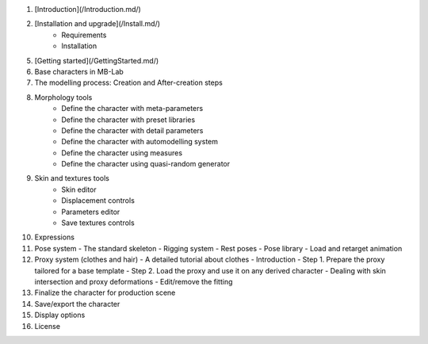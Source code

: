 1. [Introduction](/Introduction.md/)

2. [Installation and upgrade](/Install.md/)
    - Requirements
    - Installation
  
5. [Getting started](/GettingStarted.md/)

6. Base characters in MB-Lab

7. The modelling process: Creation and After-creation steps

8. Morphology tools
    - Define the character with meta-parameters
    - Define the character with preset libraries
    - Define the character with detail parameters
    - Define the character with automodelling system
    - Define the character using measures
    - Define the character using quasi-random generator
9. Skin and textures tools
    - Skin editor
    - Displacement controls
    - Parameters editor
    - Save textures controls
10. Expressions

11. Pose system
    - The standard skeleton
    - Rigging system
    - Rest poses
    - Pose library
    - Load and retarget animation
12. Proxy system (clothes and hair)
    - A detailed tutorial about clothes
    - Introduction
    - Step 1. Prepare the proxy tailored for a base template
    - Step 2. Load the proxy and use it on any derived character
    - Dealing with skin intersection and proxy deformations
    - Edit/remove the fitting
13. Finalize the character for production scene

14. Save/export the character
  
15. Display options

16. License
